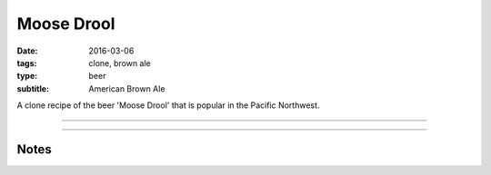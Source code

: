 Moose Drool
###########

:date: 2016-03-06
:tags: clone, brown ale
:type: beer
:subtitle: American Brown Ale

A clone recipe of the beer 'Moose Drool' that is popular in the Pacific Northwest.

----

.. brew::
    :name: Moose Drool
    :style: American Brown Ale
    :og: 1.054
    :fg: 1.014
    :abv: 5.3%
    :volume: 2.5 gallons
    :efficiency: 
    :boil_length: 60 minutes
    :ibus: 22
    :color: 23
    :act_og: 1.059
    :act_fg: 1.011
    :act_abv: 6.3%
    :packaged: 2016-03-16
    :carbonation: 2.1 oz sugar

    .. fermentable:: , Pale (US), , 4.75 lbs
    .. fermentable:: , Crystal 60L, , 0.5 lbs
    .. fermentable:: , Chocolate, , 2 oz
    .. fermentable:: , Black, , 1 oz

    .. mashstep:: 1, Infusion, 60, 153F, 165F, 1.75 gallons

    .. boil_item:: 60, East Kent Golding, 0.5 oz, ,
    .. boil_item:: 15, LIberty, 0.125 oz, ,
    .. boil_item:: 10, Irish Moss, 0.5 tsp, -, -
    .. boil_item:: 4, Willamette, 0.125 oz, , 

    .. ferm_step:: Primary, 10 Days, 68F

    .. ferm_ingredient:: US-05, Primary, 1 Pkg

----

Notes
-----

